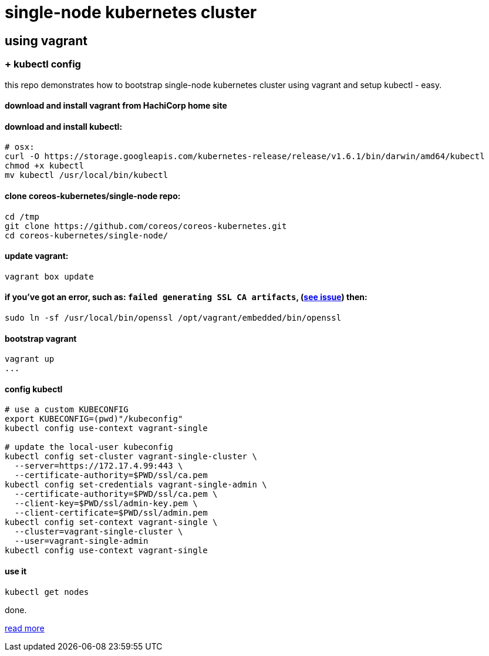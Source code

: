 = single-node kubernetes cluster

== using vagrant

=== + kubectl config

this repo demonstrates how to bootstrap single-node kubernetes cluster using vagrant and setup kubectl - easy.

==== download and install vagrant from HachiCorp home site

==== download and install kubectl:
[source,fish]
----
# osx:
curl -O https://storage.googleapis.com/kubernetes-release/release/v1.6.1/bin/darwin/amd64/kubectl
chmod +x kubectl
mv kubectl /usr/local/bin/kubectl
----

==== clone coreos-kubernetes/single-node repo:

[source,fish]
----
cd /tmp
git clone https://github.com/coreos/coreos-kubernetes.git
cd coreos-kubernetes/single-node/
----

==== update vagrant:

[source,fish]
----
vagrant box update
----

==== if you've got an error, such as: `failed generating SSL CA artifacts`, (link:https://github.com/coreos/coreos-kubernetes/issues/741[see issue]) then:

[source,fish]
----
sudo ln -sf /usr/local/bin/openssl /opt/vagrant/embedded/bin/openssl
----

==== bootstrap vagrant

[source,fish]
----
vagrant up
...
----

==== config kubectl

[source,fish]
----
# use a custom KUBECONFIG
export KUBECONFIG=(pwd)"/kubeconfig"
kubectl config use-context vagrant-single

# update the local-user kubeconfig
kubectl config set-cluster vagrant-single-cluster \
  --server=https://172.17.4.99:443 \
  --certificate-authority=$PWD/ssl/ca.pem
kubectl config set-credentials vagrant-single-admin \
  --certificate-authority=$PWD/ssl/ca.pem \
  --client-key=$PWD/ssl/admin-key.pem \
  --client-certificate=$PWD/ssl/admin.pem
kubectl config set-context vagrant-single \
  --cluster=vagrant-single-cluster \
  --user=vagrant-single-admin
kubectl config use-context vagrant-single
----

==== use it

[source,fish]
----
kubectl get nodes
----

done.

link:https://coreos.com/kubernetes/docs/latest/kubernetes-on-vagrant-single.html[read more]
